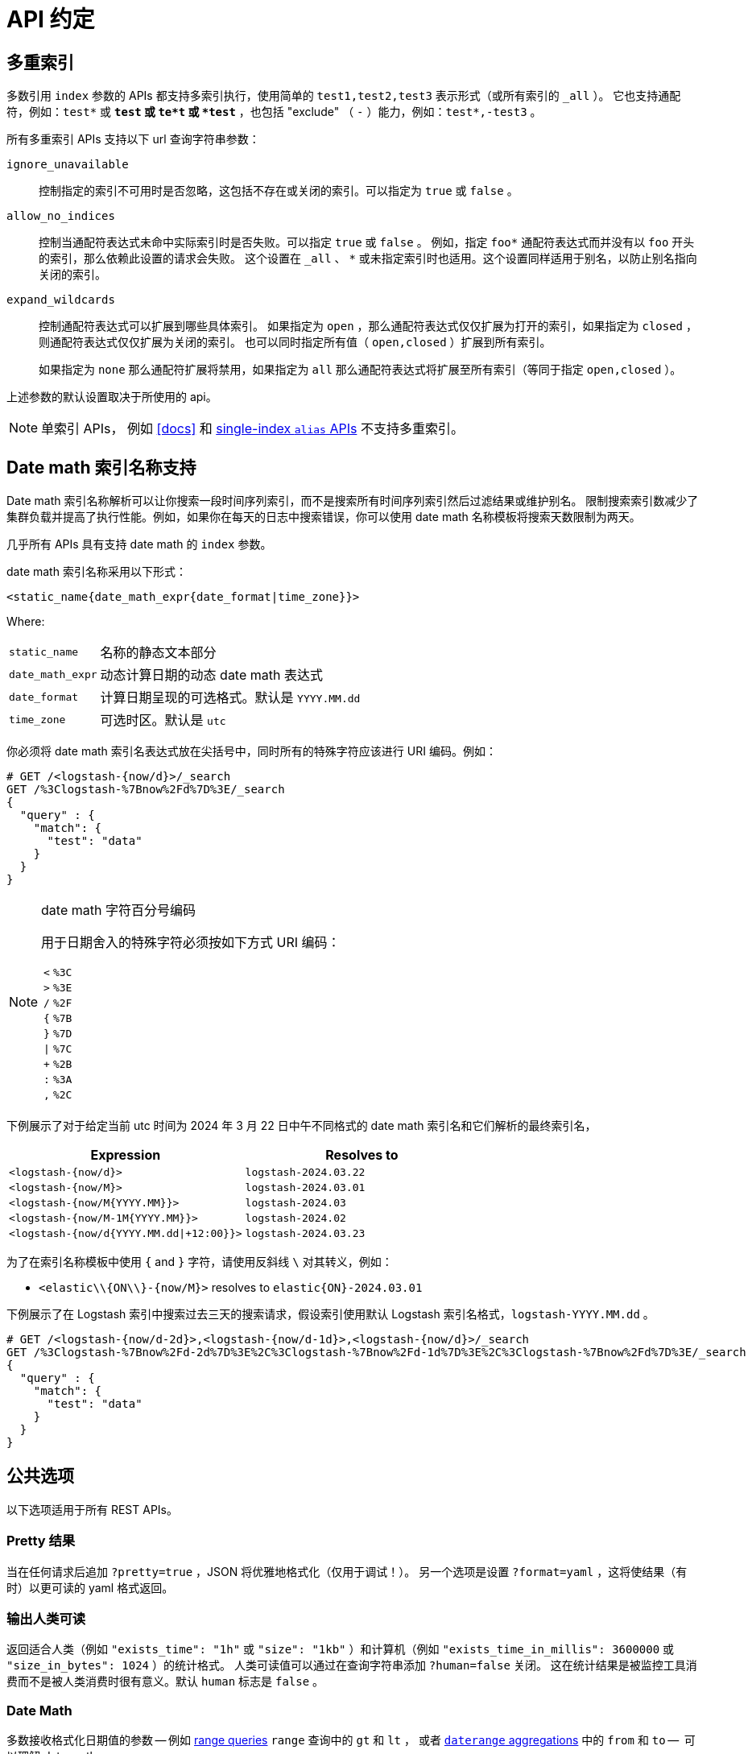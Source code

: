 [[api-conventions]]
= API 约定

[partintro]
--
*Elasticsearch* REST APIs 基于 <<modules-http,HTTP JSON 交互>> 。

除非特殊说明，本章约定适用于整个 REST API。

* <<multi-index>>
* <<date-math-index-names>>
* <<common-options>>
* <<url-access-control>>

--

[[multi-index]]
== 多重索引

多数引用 `index` 参数的 APIs 都支持多索引执行，使用简单的 `test1,test2,test3` 表示形式（或所有索引的 `_all` ）。
它也支持通配符，例如：`test*` 或 `*test` 或 `te*t` 或 `*test*` ，也包括 "exclude" （ `-` ）能力，例如：`test*,-test3` 。

所有多重索引 APIs 支持以下 url 查询字符串参数：

`ignore_unavailable`::

控制指定的索引不可用时是否忽略，这包括不存在或关闭的索引。可以指定为 `true` 或 `false` 。

`allow_no_indices`::

控制当通配符表达式未命中实际索引时是否失败。可以指定 `true` 或 `false` 。
例如，指定 `foo*` 通配符表达式而并没有以 `foo` 开头的索引，那么依赖此设置的请求会失败。
这个设置在 `_all` 、 `*` 或未指定索引时也适用。这个设置同样适用于别名，以防止别名指向关闭的索引。

`expand_wildcards`::

控制通配符表达式可以扩展到哪些具体索引。
如果指定为 `open` ，那么通配符表达式仅仅扩展为打开的索引，如果指定为 `closed` ，则通配符表达式仅仅扩展为关闭的索引。
也可以同时指定所有值（ `open,closed` ）扩展到所有索引。
+
如果指定为 `none` 那么通配符扩展将禁用，如果指定为 `all` 那么通配符表达式将扩展至所有索引（等同于指定 `open,closed` ）。

上述参数的默认设置取决于所使用的 api。

NOTE: 单索引 APIs， 例如 <<docs>> 和
<<indices-aliases,single-index `alias` APIs>> 不支持多重索引。

[[date-math-index-names]]
==  Date math 索引名称支持

Date math 索引名称解析可以让你搜索一段时间序列索引，而不是搜索所有时间序列索引然后过滤结果或维护别名。
限制搜索索引数减少了集群负载并提高了执行性能。例如，如果你在每天的日志中搜索错误，你可以使用 date math 名称模板将搜索天数限制为两天。

几乎所有 APIs 具有支持 date math 的 `index` 参数。

date math 索引名称采用以下形式：

[source,txt]
----------------------------------------------------------------------
<static_name{date_math_expr{date_format|time_zone}}>
----------------------------------------------------------------------

Where:

[horizontal]
`static_name`:: 名称的静态文本部分
`date_math_expr`:: 动态计算日期的动态 date math 表达式
`date_format`:: 计算日期呈现的可选格式。默认是 `YYYY.MM.dd`
`time_zone`:: 可选时区。默认是 `utc`

你必须将 date math 索引名表达式放在尖括号中，同时所有的特殊字符应该进行 URI 编码。例如：

[source,js]
----------------------------------------------------------------------
# GET /<logstash-{now/d}>/_search
GET /%3Clogstash-%7Bnow%2Fd%7D%3E/_search
{
  "query" : {
    "match": {
      "test": "data"
    }
  }
}
----------------------------------------------------------------------
// CONSOLE
// TEST[s/^/PUT logstash-2016.09.20\n/]
// TEST[s/now/2016.09.20||/]

[NOTE]
.date math 字符百分号编码
======================================================
用于日期舍入的特殊字符必须按如下方式 URI 编码：

[horizontal]
`<`:: `%3C`
`>`:: `%3E`
`/`:: `%2F`
`{`:: `%7B`
`}`:: `%7D`
`|`:: `%7C`
`+`:: `%2B`
`:`:: `%3A`
`,`:: `%2C`
======================================================

下例展示了对于给定当前 utc 时间为 2024 年 3 月 22 日中午不同格式的 date math 索引名和它们解析的最终索引名，

[options="header"]
|======
| Expression                                |Resolves to
| `<logstash-{now/d}>`                      | `logstash-2024.03.22`
| `<logstash-{now/M}>`                      | `logstash-2024.03.01`
| `<logstash-{now/M{YYYY.MM}}>`             | `logstash-2024.03`
| `<logstash-{now/M-1M{YYYY.MM}}>`          | `logstash-2024.02`
| `<logstash-{now/d{YYYY.MM.dd\|+12:00}}>`  | `logstash-2024.03.23`
|======

为了在索引名称模板中使用 `{` and `}` 字符，请使用反斜线 `\` 对其转义，例如：

 * `<elastic\\{ON\\}-{now/M}>` resolves to `elastic{ON}-2024.03.01`

下例展示了在 Logstash 索引中搜索过去三天的搜索请求，假设索引使用默认 Logstash 索引名格式，`logstash-YYYY.MM.dd` 。

[source,js]
----------------------------------------------------------------------
# GET /<logstash-{now/d-2d}>,<logstash-{now/d-1d}>,<logstash-{now/d}>/_search
GET /%3Clogstash-%7Bnow%2Fd-2d%7D%3E%2C%3Clogstash-%7Bnow%2Fd-1d%7D%3E%2C%3Clogstash-%7Bnow%2Fd%7D%3E/_search
{
  "query" : {
    "match": {
      "test": "data"
    }
  }
}
----------------------------------------------------------------------
// CONSOLE
// TEST[s/^/PUT logstash-2016.09.20\nPUT logstash-2016.09.19\nPUT logstash-2016.09.18\n/]
// TEST[s/now/2016.09.20||/]

[[common-options]]
== 公共选项

以下选项适用于所有 REST APIs。

[float]
=== Pretty 结果

当在任何请求后追加 `?pretty=true` ，JSON 将优雅地格式化（仅用于调试！）。
另一个选项是设置 `?format=yaml` ，这将使结果（有时）以更可读的 yaml 格式返回。


[float]
=== 输出人类可读

返回适合人类（例如 `"exists_time": "1h"` 或 `"size": "1kb"` ）和计算机（例如 `"exists_time_in_millis": 3600000` 或 `"size_in_bytes": 1024` ）的统计格式。
人类可读值可以通过在查询字符串添加 `?human=false` 关闭。
这在统计结果是被监控工具消费而不是被人类消费时很有意义。默认 `human` 标志是 `false` 。

[[date-math]]
[float]
=== Date Math

多数接收格式化日期值的参数 -- 例如 <<query-dsl-range-query,range queries>> `range` 查询中的 `gt` 和 `lt` ，
或者 <<search-aggregations-bucket-daterange-aggregation,`daterange` aggregations>> 中的 `from` 和 `to` --  可以理解 date maths。

以 anchor date 开头的表达式，可以是 `now` ，也可以是以 `||` 结尾的 date 字符串。该 anchor date 可以选择性地跟一个或多个数学表达式：

* `+1h` - 加一小时
* `-1d` - 减一小时
* `/d`  - 向下舍入到最近一天

支持的时间单位不同于持续时间所支持的时间单位。
这些单位是：

[horizontal]
`y`:: years
`M`:: months
`w`:: weeks
`d`:: days
`h`:: hours
`H`:: hours
`m`:: minutes
`s`:: seconds

假设 `now` 是 `2001-01-01 12:00:00` ，以下是一些例子：

`now+1h`:: `now` 在 milliseconds 加一小时。 解析为：`2001-01-01 13:00:00`
`now-1h`:: `now` 在 milliseconds 减一小时。 解析为：`2001-01-01 11:00:00`
`now-1h/d`:: `now` 在 milliseconds 向下舍入为 UTC 00:00。解析为：`2001-01-01 00:00:00`
 `2001-01-01\|\|+1M/d`:: `now` 在 milliseconds 加一个月。解析为：`2001-02-01 00:00:00`

[float]
[[common-options-response-filtering]]
=== 响应过滤

所有的 REST APIs 接收一个可以减少 Elasticsearch 响应的 `filter_path` 参数。
这个参数以逗号分隔点符号过滤表达式：

[source,js]
--------------------------------------------------
GET /_search?q=elasticsearch&filter_path=took,hits.hits._id,hits.hits._score
--------------------------------------------------
// CONSOLE
// TEST[setup:twitter]

响应：

[source,js]
--------------------------------------------------
{
  "took" : 3,
  "hits" : {
    "hits" : [
      {
        "_id" : "0",
        "_score" : 1.6375021
      }
    ]
  }
}
--------------------------------------------------
// TESTRESPONSE[s/"took" : 3/"took" : $body.took/]
// TESTRESPONSE[s/1.6375021/$body.hits.hits.0._score/]

这同样支持以 `*` 通配符匹配字段名的任何字段：

[source,sh]
--------------------------------------------------
GET /_cluster/state?filter_path=metadata.indices.*.stat*
--------------------------------------------------
// CONSOLE
// TEST[s/^/PUT twitter\n/]

响应：

[source,sh]
--------------------------------------------------
{
  "metadata" : {
    "indices" : {
      "twitter": {"state": "open"}
    }
  }
}
--------------------------------------------------
// TESTRESPONSE

同时 `**` 通配符可以用于包括不知道确切路径的字段。例如，我们可以用该请求返回每个段的 Lucene 版本：

[source,js]
--------------------------------------------------
GET /_cluster/state?filter_path=routing_table.indices.**.state
--------------------------------------------------
// CONSOLE
// TEST[s/^/PUT twitter\n/]

响应：

[source,js]
--------------------------------------------------
{
  "routing_table": {
    "indices": {
      "twitter": {
        "shards": {
          "0": [{"state": "STARTED"}, {"state": "UNASSIGNED"}],
          "1": [{"state": "STARTED"}, {"state": "UNASSIGNED"}],
          "2": [{"state": "STARTED"}, {"state": "UNASSIGNED"}],
          "3": [{"state": "STARTED"}, {"state": "UNASSIGNED"}],
          "4": [{"state": "STARTED"}, {"state": "UNASSIGNED"}]
        }
      }
    }
  }
}
--------------------------------------------------
// TESTRESPONSE

同样可以使用字符 `-` 前缀过滤器排除一个或多个字段：

[source,js]
--------------------------------------------------
GET /_count?filter_path=-_shards
--------------------------------------------------
// CONSOLE
// TEST[setup:twitter]

响应：

[source,js]
--------------------------------------------------
{
  "count" : 5
}
--------------------------------------------------
// TESTRESPONSE

为了更多的控制，inclusive 和 exclusive 过滤器可以组合在同一个表达式。
在这种情况下，结果将首先使用 exclusive filters，并使用 inclusive filters 再次过滤：

[source,js]
--------------------------------------------------
GET /_cluster/state?filter_path=metadata.indices.*.state,-metadata.indices.logstash-*
--------------------------------------------------
// CONSOLE
// TEST[s/^/PUT index-1\nPUT index-2\nPUT index-3\nPUT logstash-2016.01\n/]

响应：

[source,js]
--------------------------------------------------
{
  "metadata" : {
    "indices" : {
      "index-1" : {"state" : "open"},
      "index-2" : {"state" : "open"},
      "index-3" : {"state" : "open"}
    }
  }
}
--------------------------------------------------
// TESTRESPONSE

注意 Elasticsearch 有时直接返回字段原始值，例如 `_source` 字段。
如果你需要过滤 `_source` 字段，你应该考虑以下方式让已有的 `_source` 参数
（更多细节请参考 <<get-source-filtering,Get API>> ）与 `filter_path` 参数相结合：

[source,js]
--------------------------------------------------
POST /library/book?refresh
{"title": "Book #1", "rating": 200.1}
POST /library/book?refresh
{"title": "Book #2", "rating": 1.7}
POST /library/book?refresh
{"title": "Book #3", "rating": 0.1}
GET /_search?filter_path=hits.hits._source&_source=title&sort=rating:desc
--------------------------------------------------
// CONSOLE

[source,js]
--------------------------------------------------
{
  "hits" : {
    "hits" : [ {
      "_source":{"title":"Book #1"}
    }, {
      "_source":{"title":"Book #2"}
    }, {
      "_source":{"title":"Book #3"}
    } ]
  }
}
--------------------------------------------------
// TESTRESPONSE


[float]
=== 扁平设置

`flat_settings` 标志影响设置列表的呈现形式。当 `flat_settings` 标志为 `true` 设置将
以扁平格式返回：

[source,js]
--------------------------------------------------
GET twitter/_settings?flat_settings=true
--------------------------------------------------
// CONSOLE
// TEST[setup:twitter]

响应：

[source,js]
--------------------------------------------------
{
  "twitter" : {
    "settings": {
      "index.number_of_replicas": "1",
      "index.number_of_shards": "1",
      "index.creation_date": "1474389951325",
      "index.uuid": "n6gzFZTgS664GUfx0Xrpjw",
      "index.version.created": ...,
      "index.provided_name" : "twitter"
    }
  }
}
--------------------------------------------------
// TESTRESPONSE[s/1474389951325/$body.twitter.settings.index\\\\.creation_date/]
// TESTRESPONSE[s/n6gzFZTgS664GUfx0Xrpjw/$body.twitter.settings.index\\\\.uuid/]
// TESTRESPONSE[s/"index.version.created": \.\.\./"index.version.created": $body.twitter.settings.index\\\\.version\\\\.created/]

当 `flat_settings` 标志为 `false` ，设置将返回更适合人类阅读的格式化结构：

[source,js]
--------------------------------------------------
GET twitter/_settings?flat_settings=false
--------------------------------------------------
// CONSOLE
// TEST[setup:twitter]

响应：

[source,js]
--------------------------------------------------
{
  "twitter" : {
    "settings" : {
      "index" : {
        "number_of_replicas": "1",
        "number_of_shards": "1",
        "creation_date": "1474389951325",
        "uuid": "n6gzFZTgS664GUfx0Xrpjw",
        "version": {
          "created": ...
        },
        "provided_name" : "twitter"
      }
    }
  }
}
--------------------------------------------------
// TESTRESPONSE[s/1474389951325/$body.twitter.settings.index.creation_date/]
// TESTRESPONSE[s/n6gzFZTgS664GUfx0Xrpjw/$body.twitter.settings.index.uuid/]
// TESTRESPONSE[s/"created": \.\.\./"created": $body.twitter.settings.index.version.created/]

默认 `flat_settings` 为 `false` 。

[float]
=== 参数

Rest 参数 （当使用 HTTP，映射为 HTTP URL 参数）(when using HTTP, map to HTTP URL parameters）遵循使用下划线框的约定。

[float]
=== 布尔值

所有 REST APIs 参数（请求参数和 JSON 体）仅支持 "false" 作为 `false` 值和 "true" 作为 `true` 值。
所有其他值将产生一个错误。

[float]
=== 数值

所有 REST APIs 都支持在支持本机 JSON 数字类型的前提下提供编号参数作为字符串。

[[time-units]]
[float]
=== 时间单位

每当需要指定持续时间时，例如 `timeout` 参数，持续时间必须指定单位，比如 `2d` 为 2 天。支持的单位为：

[horizontal]
`d`::       days
`h`::       hours
`m`::       minutes
`s`::       seconds
`ms`::      milliseconds
`micros`::  microseconds
`nanos`::   nanoseconds

[[byte-units]]
[float]
=== 字节大小单位

当需要指定数据字节大小时，例如设置 buffer 大小参数，该值必须指定单位，例如 `10kb` 为 10 kb。
注意这些单位使用 1024 幂，所以 `1kb` 等于 1024 字节。支持的单位有：

[horizontal]
`b`::   Bytes
`kb`::  Kilobytes
`mb`::  Megabytes
`gb`::  Gigabytes
`tb`::  Terabytes
`pb`::  Petabytes

[[size-units]]
[float]
=== 无单位数

无单位数意味着它们不需要类似 "bytes" 或 "Hertz" 或 "meter" 或 "long tonne" 的 "单位"。

如果这些数很大我们将用 10m 替代 10,000,000 或 7k 替代 7,000 输出。
我们仍将用 87 输出 87。以下是支持的乘数：

[horizontal]
``::   Single
`k`::  Kilo
`m`::  Mega
`g`::  Giga
`t`::  Tera
`p`::  Peta

[[distance-units]]
[float]
=== 距离单位

当需要指定距离时，例如 <<query-dsl-geo-distance-query>> 里的 `distance` 参数，
如果没有指定则默认单位为米。可以指定其他距离单位，例如 `"1km"` 或 `"2mi"` （2 英里）。

所有的完整单位列表列举如下：

[horizontal]
Mile::          `mi` or `miles`
Yard::          `yd` or `yards`
Feet::          `ft` or `feet`
Inch::          `in` or `inch`
Kilometer::     `km` or `kilometers`
Meter::         `m` or `meters`
Centimeter::    `cm` or `centimeters`
Millimeter::    `mm` or `millimeters`
Nautical mile:: `NM`, `nmi` or `nauticalmiles`

[[fuzziness]]
[float]
=== 模糊性

一些查询和 APIs 允许使用 `fuzziness` 参数进行非精确 _fuzzy_ 匹配。

当查询 `text` 或 `keyword` 字段，`fuzziness` 解释为 http://en.wikipedia.org/wiki/Levenshtein_distance[Levenshtein Edit Distance] --
 两个字符串转换时所需的最少字符改变数。

可以指定的 `fuzziness` 参数有：

`0`, `1`, `2`::

最大允许 Levenshtein Edit Distance（或编辑数）

`AUTO`::
+
--
根据词项的长度生成编辑距离。
可以选择低距离和高距离参数 `AUTO:[low],[high]` ，如果没有指定，默认值为 3 和 6，等同于 `AUTO:3,6` ：

`0..2`:: must match exactly
`3..5`:: one edit allowed
`>5`:: two edits allowed

`AUTO` 一般应该是 `fuzziness` 的首选值。
--

[float]
[[common-options-error-options]]
=== 启用堆栈追踪

Elasticsearch 默认不会在请求返回错误时包含堆栈错误。你可以通过在 url 参数中设置 `error_trace` 为 `true` 启用该行为。
例如，默认情况下你向 `_search` API 添加无效的 `size` 参数：

[source,js]
----------------------------------------------------------------------
POST /twitter/_search?size=surprise_me
----------------------------------------------------------------------
// CONSOLE
// TEST[s/surprise_me/surprise_me&error_trace=false/ catch:bad_request]
// Since the test system sends error_trace=true by default we have to override

类似的响应如下：

[source,js]
----------------------------------------------------------------------
{
  "error" : {
    "root_cause" : [
      {
        "type" : "illegal_argument_exception",
        "reason" : "Failed to parse int parameter [size] with value [surprise_me]"
      }
    ],
    "type" : "illegal_argument_exception",
    "reason" : "Failed to parse int parameter [size] with value [surprise_me]",
    "caused_by" : {
      "type" : "number_format_exception",
      "reason" : "For input string: \"surprise_me\""
    }
  },
  "status" : 400
}
----------------------------------------------------------------------
// TESTRESPONSE

但是如果你设置 `error_trace=true`:

[source,js]
----------------------------------------------------------------------
POST /twitter/_search?size=surprise_me&error_trace=true
----------------------------------------------------------------------
// CONSOLE
// TEST[catch:bad_request]

类似的响应如下：

[source,js]
----------------------------------------------------------------------
{
  "error": {
    "root_cause": [
      {
        "type": "illegal_argument_exception",
        "reason": "Failed to parse int parameter [size] with value [surprise_me]",
        "stack_trace": "Failed to parse int parameter [size] with value [surprise_me]]; nested: IllegalArgumentException..."
      }
    ],
    "type": "illegal_argument_exception",
    "reason": "Failed to parse int parameter [size] with value [surprise_me]",
    "stack_trace": "java.lang.IllegalArgumentException: Failed to parse int parameter [size] with value [surprise_me]\n    at org.elasticsearch.rest.RestRequest.paramAsInt(RestRequest.java:175)...",
    "caused_by": {
      "type": "number_format_exception",
      "reason": "For input string: \"surprise_me\"",
      "stack_trace": "java.lang.NumberFormatException: For input string: \"surprise_me\"\n    at java.lang.NumberFormatException.forInputString(NumberFormatException.java:65)..."
    }
  },
  "status": 400
}
----------------------------------------------------------------------
// TESTRESPONSE[s/"stack_trace": "Failed to parse int parameter.+\.\.\."/"stack_trace": $body.error.root_cause.0.stack_trace/]
// TESTRESPONSE[s/"stack_trace": "java.lang.IllegalArgum.+\.\.\."/"stack_trace": $body.error.stack_trace/]
// TESTRESPONSE[s/"stack_trace": "java.lang.Number.+\.\.\."/"stack_trace": $body.error.caused_by.stack_trace/]

[float]
=== 查询字符串中的请求体

对于非 POST 请求不接受请求体的库，你可以将请求体作为 `source` 查询字符串参数替换。
当使用该方法时，`source_content_type` 参数应该传递指示 source 格式的媒体类型值传递，例如 `application/json` 。

[float]
=== Content-Type 要求

请求体中的内容类型必须使用 `Content-Type` 头指定。这个头必须映射成 API 支持的格式。
大多数 APIs 支持 JSON、YAML、CBOR 和 SMILE。
批操作和 multi-search APIs 支持 NDJSON、JSON 和 SMILE；
其他类型会导致响应错误。

另外，当使用 `source` 查询字符串参数时，内容类型必须使用 `source_content_type` 查询字符串参数指定。

[[url-access-control]]
== 基于 URL 的访问控制

很多用户使用基于 URL 访问控制的代理来安全地访问 Elasticsearch 索引。对于 <<search-multi-search,multi-search>> 、
<<docs-multi-get,multi-get>> 和  <<docs-bulk,bulk>> 请求，用户可以选择在 URL 和每个请求体的独立请求上指定索引。
这可能使得基于 URL 的访问控制具有挑战性。

为了阻止用户覆盖指定 URL 中的索引，可以在 `elasticsearch.yml` 文件中添加并设置：

    rest.action.multi.allow_explicit_index: false

默认值为 `true` ，但是当设置为 `false` 时，Elasticsearch 将拒绝在请求体中显式指定索引的请求。
